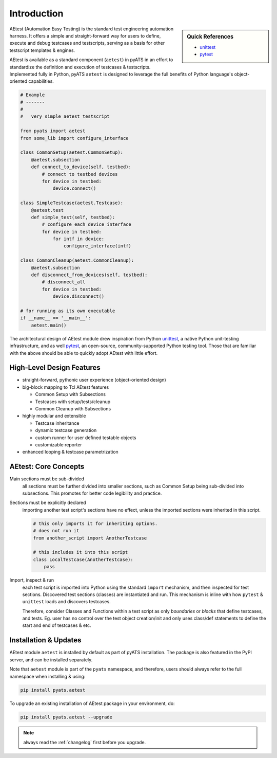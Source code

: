 Introduction
============

.. sidebar:: Quick References

    - `unittest`_
    - `pytest`_

AEtest (Automation Easy Testing) is the standard test engineering automation
harness. It offers a simple and straight-forward way for users to
define, execute and debug testcases and testscripts, serving as a basis for
other testscript templates & engines.

AEtest is available as a standard component (``aetest``) in pyATS in an effort
to standardize the definition and execution of testcases &
testscripts. Implemented fully in Python, pyATS ``aetest`` is designed to
leverage the full benefits of Python language's object-oriented capabilities.

.. code-block:: python

    # Example
    # -------
    #
    #   very simple aetest testscript

    from pyats import aetest
    from some_lib import configure_interface

    class CommonSetup(aetest.CommonSetup):
        @aetest.subsection
        def connect_to_device(self, testbed):
            # connect to testbed devices
            for device in testbed:
                device.connect()

    class SimpleTestcase(aetest.Testcase):
        @aetest.test
        def simple_test(self, testbed):
            # configure each device interface
            for device in testbed:
                for intf in device:
                    configure_interface(intf)

    class CommonCleanup(aetest.CommonCleanup):
        @aetest.subsection
        def disconnect_from_devices(self, testbed):
            # disconnect_all
            for device in testbed:
                device.disconnect()

    # for running as its own executable
    if __name__ == '__main__':
        aetest.main()


The architectural design of AEtest module drew inspiration from Python
`unittest`_, a native Python unit-testing infrastructure, and as well
`pytest`_, an open-source, community-supported Python testing tool. Those that
are familiar with the above should be able to quickly adopt AEtest with little
effort.

.. _unittest: https://docs.python.org/3.4/library/unittest.html
.. _pytest: http://pytest.org/latest/


High-Level Design Features
--------------------------
* straight-forward, pythonic user experience (object-oriented design)

* big-block mapping to Tcl AEtest features

  * Common Setup with Subsections

  * Testcases with setup/tests/cleanup

  * Common Cleanup with Subsections

* highly modular and extensible

  * Testcase inheritance

  * dynamic testcase generation

  * custom runner for user defined testable objects

  * customizable reporter

* enhanced looping & testcase parametrization


AEtest: Core Concepts
---------------------

Main sections must be sub-divided
    all sections must be further divided into smaller sections, such as Common
    Setup being sub-divided into subsections. This promotes for better code
    legibility and practice.

Sections must be explicitly declared
    importing another test script's sections have no effect, unless the
    imported sections were inherited in this script.

    .. code-block:: python

        # this only imports it for inheriting options.
        # does not run it
        from another_script import AnotherTestcase

        # this includes it into this script
        class LocalTestcase(AnotherTestcase):
            pass

Import, inspect & run
    each test script is imported into Python using the standard ``import``
    mechanism, and then inspected for test sections. Discovered test sections
    (classes) are instantiated and run. This mechanism is inline with how
    ``pytest`` & ``unittest`` loads and discovers testcases.

    Therefore, consider Classes and Functions within a test script as only
    *boundaries* or *blocks* that define testcases, and tests. Eg. user has no
    control over the test object creation/init and only uses class/def
    statements to define the start and end of testcases & etc.

Installation & Updates
----------------------

AEtest module ``aetest`` is installed by default as part of pyATS installation.
The package is also featured in the PyPI server, and can be installed
separately.

Note that ``aetest`` module is part of the ``pyats`` namespace, and therefore,
users should always refer to the full namespace when installing & using:

.. code-block:: bash

    pip install pyats.aetest

To upgrade an existing installation of AEtest package in your environment, do:

.. code-block:: bash

    pip install pyats.aetest --upgrade

.. note ::

    always read the :ref:`changelog` first before you upgrade.
